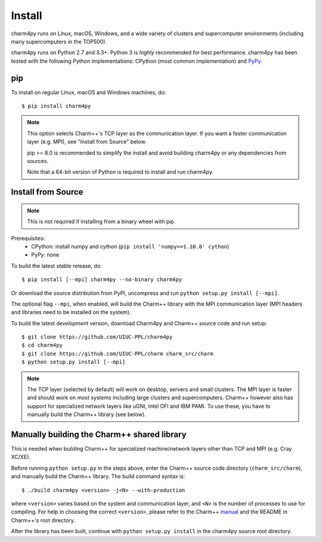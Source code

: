 ============
Install
============

.. .. contents::

charm4py runs on Linux, macOS, Windows, and a wide variety of clusters and
supercomputer environments (including many supercomputers in the TOP500).

charm4py runs on Python 2.7 and 3.3+. Python 3 is *highly* recommended for best
performance. charm4py has been tested with the following Python implementations:
CPython (most common implementation) and PyPy_.


.. _PyPy: http://pypy.org


pip
---

To install on regular Linux, macOS and Windows machines, do::

    $ pip install charm4py

.. note::

    This option selects Charm++'s TCP layer as the communication layer.
    If you want a faster communication layer (e.g. MPI), see "Install from
    Source" below.

    pip >= 8.0 is recommended to simplify the install and avoid building charm4py or
    any dependencies from sources.

    Note that a 64-bit version of Python is required to install and run charm4py.


Install from Source
-------------------

.. note::
    This is not required if installing from a binary wheel with pip.

Prerequisites:
    - CPython: install numpy and cython (``pip install 'numpy>=1.10.0' cython``)
    - PyPy: none

To build the latest *stable* release, do::

  $ pip install [--mpi] charm4py --no-binary charm4py

Or download the source distribution from PyPI, uncompress and run
``python setup.py install [--mpi]``.

The optional flag ``--mpi``, when enabled, will build the
Charm++ library with the MPI communication layer (MPI headers and libraries
need to be installed on the system).

To build the latest *development* version, download Charm4py and Charm++ source code
and run setup::

    $ git clone https://github.com/UIUC-PPL/charm4py
    $ cd charm4py
    $ git clone https://github.com/UIUC-PPL/charm charm_src/charm
    $ python setup.py install [--mpi]

.. note::

    The TCP layer (selected by default) will work on desktop, servers and
    small clusters. The MPI layer is faster and should work on most systems
    including large clusters and supercomputers. Charm++ however also has support
    for specialized network layers like uGNI, Intel OFI and IBM PAMI. To use these,
    you have to manually build the Charm++ library (see below).


Manually building the Charm++ shared library
--------------------------------------------

This is needed when building Charm++ for specialized machine/network layers
other than TCP and MPI (e.g. Cray XC/XE).

Before running ``python setup.py`` in the steps above, enter the Charm++ source code
directory (``charm_src/charm``), and manually build the Charm++ library. The build
command syntax is::

    $ ./build charm4py <version> -j<N> --with-production

where ``<version>`` varies based on the system and communication layer, and ``<N>``
is the number of processes to use for compiling.
For help in choosing the correct ``<version>``, please refer to the Charm++ manual_
and the README in Charm++'s root directory.

After the library has been built, continue with ``python setup.py install`` in the
charm4py source root directory.


.. _manual: http://charm.cs.illinois.edu/manuals/html/charm++/A.html
